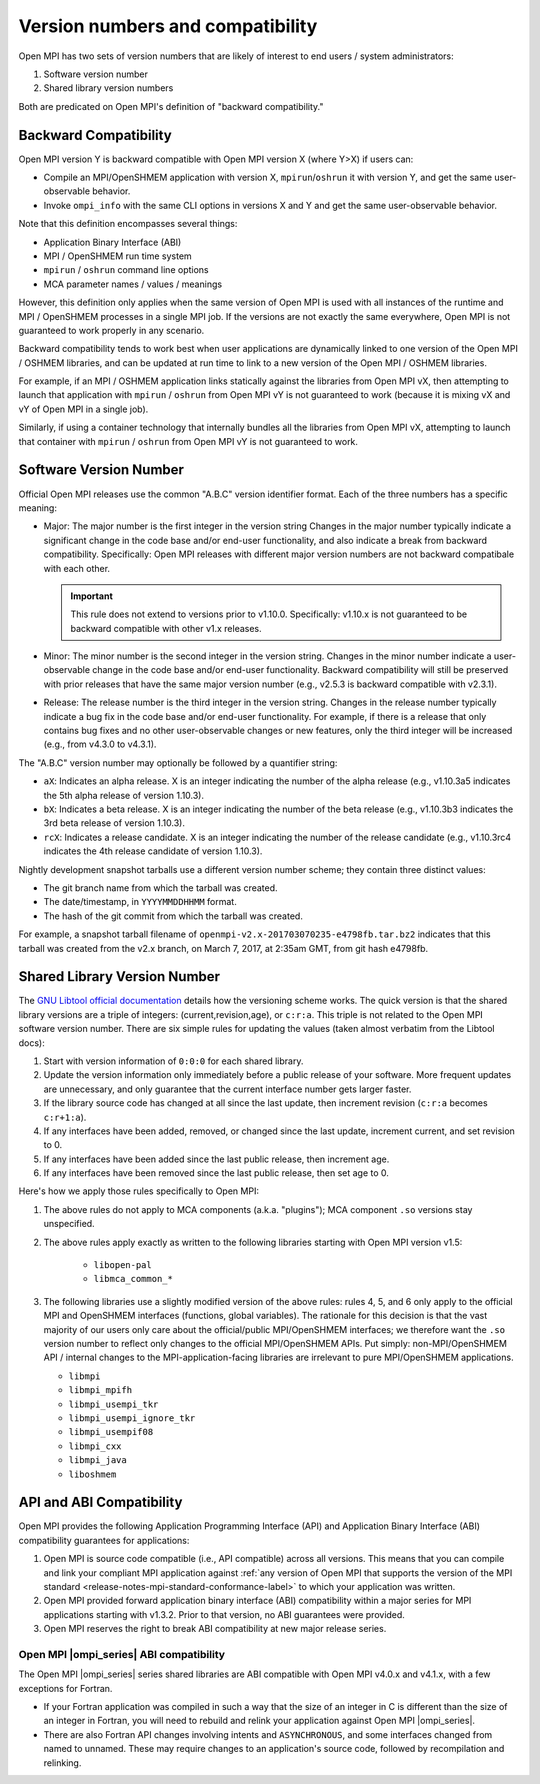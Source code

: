 .. _version_numbers_section_label:

Version numbers and compatibility
=================================

Open MPI has two sets of version numbers that are likely of interest
to end users / system administrators:

#. Software version number
#. Shared library version numbers

Both are predicated on Open MPI's definition of "backward compatibility."

Backward Compatibility
----------------------

Open MPI version Y is backward compatible with Open MPI version X
(where Y>X) if users can:

* Compile an MPI/OpenSHMEM application with version X,
  ``mpirun``/``oshrun`` it with version Y, and get the same
  user-observable behavior.
* Invoke ``ompi_info`` with the same CLI options in versions X and Y and
  get the same user-observable behavior.

Note that this definition encompasses several things:

* Application Binary Interface (ABI)
* MPI / OpenSHMEM run time system
* ``mpirun`` / ``oshrun`` command line options
* MCA parameter names / values / meanings

However, this definition only applies when the same version of Open
MPI is used with all instances of the runtime and MPI / OpenSHMEM
processes in a single MPI job.  If the versions are not exactly the
same everywhere, Open MPI is not guaranteed to work properly in any
scenario.

Backward compatibility tends to work best when user applications are
dynamically linked to one version of the Open MPI / OSHMEM libraries,
and can be updated at run time to link to a new version of the Open
MPI / OSHMEM libraries.

For example, if an MPI / OSHMEM application links statically against
the libraries from Open MPI vX, then attempting to launch that
application with ``mpirun`` / ``oshrun`` from Open MPI vY is not guaranteed to
work (because it is mixing vX and vY of Open MPI in a single job).

Similarly, if using a container technology that internally bundles all
the libraries from Open MPI vX, attempting to launch that container
with ``mpirun`` / ``oshrun`` from Open MPI vY is not guaranteed to work.

Software Version Number
-----------------------

Official Open MPI releases use the common "A.B.C" version identifier
format.  Each of the three numbers has a specific meaning:

* Major: The major number is the first integer in the version string
  Changes in the major number typically indicate a significant
  change in the code base and/or end-user functionality, and also
  indicate a break from backward compatibility.  Specifically: Open
  MPI releases with different major version numbers are not
  backward compatibale with each other.

  .. important:: This rule does not extend to versions prior to
     v1.10.0.  Specifically: v1.10.x is not guaranteed to be backward
     compatible with other v1.x releases.

* Minor: The minor number is the second integer in the version string.
  Changes in the minor number indicate a user-observable change in the
  code base and/or end-user functionality.  Backward compatibility
  will still be preserved with prior releases that have the same major
  version number (e.g., v2.5.3 is backward compatible with v2.3.1).

* Release: The release number is the third integer in the version
  string.  Changes in the release number typically indicate a bug fix
  in the code base and/or end-user functionality.  For example, if
  there is a release that only contains bug fixes and no other
  user-observable changes or new features, only the third integer will
  be increased (e.g., from v4.3.0 to v4.3.1).

The "A.B.C" version number may optionally be followed by a quantifier
string:

* ``aX``: Indicates an alpha release. X is an integer indicating the
  number of the alpha release (e.g., v1.10.3a5 indicates the 5th alpha
  release of version 1.10.3).
* ``bX``: Indicates a beta release. X is an integer indicating the
  number of the beta release (e.g., v1.10.3b3 indicates the 3rd beta
  release of version 1.10.3).
* ``rcX``: Indicates a release candidate. X is an integer indicating
  the number of the release candidate (e.g., v1.10.3rc4 indicates the
  4th release candidate of version 1.10.3).

Nightly development snapshot tarballs use a different version number
scheme; they contain three distinct values:

* The git branch name from which the tarball was created.
* The date/timestamp, in ``YYYYMMDDHHMM`` format.
* The hash of the git commit from which the tarball was created.

For example, a snapshot tarball filename of
``openmpi-v2.x-201703070235-e4798fb.tar.bz2`` indicates that this tarball
was created from the v2.x branch, on March 7, 2017, at 2:35am GMT,
from git hash e4798fb.


Shared Library Version Number
-----------------------------

The `GNU Libtool official documentation
<https://www.gnu.org/software/libtool/manual/>`_ details how the
versioning scheme works.  The quick version is that the shared library
versions are a triple of integers: (current,revision,age), or
``c:r:a``.  This triple is not related to the Open MPI software
version number.  There are six simple rules for updating the values
(taken almost verbatim from the Libtool docs):

#. Start with version information of ``0:0:0`` for each shared library.
#. Update the version information only immediately before a public
   release of your software. More frequent updates are unnecessary,
   and only guarantee that the current interface number gets larger
   faster.
#. If the library source code has changed at all since the last
   update, then increment revision (``c:r:a`` becomes ``c:r+1:a``).
#. If any interfaces have been added, removed, or changed since the
   last update, increment current, and set revision to 0.
#. If any interfaces have been added since the last public release,
   then increment age.
#. If any interfaces have been removed since the last public release,
   then set age to 0.

Here's how we apply those rules specifically to Open MPI:

#. The above rules do not apply to MCA components (a.k.a. "plugins");
   MCA component ``.so`` versions stay unspecified.
#. The above rules apply exactly as written to the following libraries
   starting with Open MPI version v1.5:

    * ``libopen-pal``
    * ``libmca_common_*``

#. The following libraries use a slightly modified version of the
   above rules: rules 4, 5, and 6 only apply to the official MPI and
   OpenSHMEM interfaces (functions, global variables).  The rationale
   for this decision is that the vast majority of our users only care
   about the official/public MPI/OpenSHMEM interfaces; we therefore
   want the ``.so`` version number to reflect only changes to the
   official MPI/OpenSHMEM APIs.  Put simply: non-MPI/OpenSHMEM API /
   internal changes to the MPI-application-facing libraries are
   irrelevant to pure MPI/OpenSHMEM applications.

   * ``libmpi``
   * ``libmpi_mpifh``
   * ``libmpi_usempi_tkr``
   * ``libmpi_usempi_ignore_tkr``
   * ``libmpi_usempif08``
   * ``libmpi_cxx``
   * ``libmpi_java``
   * ``liboshmem``

API and ABI Compatibility
-------------------------

Open MPI provides the following Application Programming Interface
(API) and Application Binary Interface (ABI) compatibility guarantees
for applications:

#. Open MPI is source code compatible (i.e., API compatible) across all
   versions.  This means that you can compile and link your compliant MPI
   application against :ref:`any version of Open MPI that supports the version
   of the MPI standard <release-notes-mpi-standard-conformance-label>` to
   which your application was written.

#. Open MPI provided forward application binary interface (ABI)
   compatibility within a major series for MPI applications starting
   with v1.3.2.  Prior to that version, no ABI guarantees were
   provided.

#. Open MPI reserves the right to break ABI compatibility at new major
   release series.

Open MPI |ompi_series| ABI compatibility
^^^^^^^^^^^^^^^^^^^^^^^^^^^^^^^^^^^^^^^^

The Open MPI |ompi_series| series shared libraries are ABI compatible
with Open MPI v4.0.x and v4.1.x, with a few exceptions for Fortran.

* If your Fortran application was compiled in such a way that the size
  of an integer in C is different than the size of an integer in
  Fortran, you will need to rebuild and relink your application
  against Open MPI |ompi_series|.

* There are also Fortran API changes involving intents and
  ``ASYNCHRONOUS``, and some interfaces changed from named to unnamed.
  These may require changes to an application's source code, followed
  by recompilation and relinking.
